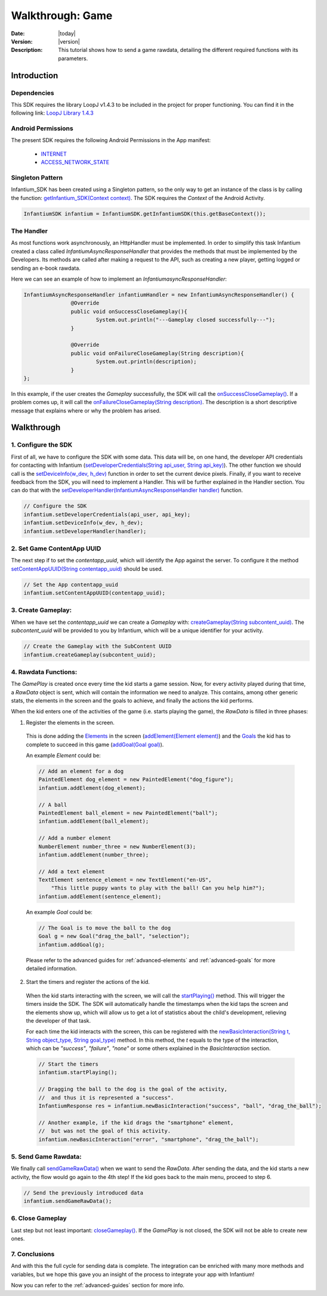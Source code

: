.. _walkthroughs-game:

=====================================================
 Walkthrough: Game
=====================================================

:Date: |today|
:Version: |version|
:Description: This tutorial shows how to send a game rawdata, detailing the different required functions with its
    parameters.

Introduction
===========================

Dependencies
---------------------------

This SDK requires the library LoopJ v1.4.3 to be included in the project for proper functioning. You can find it in
the following link: `LoopJ Library 1.4.3`_

Android Permissions
---------------------------

The present SDK requires the following Android Permissions in the App manifest:

 - `INTERNET`_
 - `ACCESS_NETWORK_STATE`_

Singleton Pattern
---------------------------

Infantium_SDK has been created using a Singleton pattern, so the only way to get an instance of the class is by
calling the function: `getInfantium_SDK(Context context)`_. The SDK requires the *Context* of the Android Activity.

.. code-block:: java

 InfantiumSDK infantium = InfantiumSDK.getInfantiumSDK(this.getBaseContext());


The Handler
---------------------------

As most functions work asynchronously, an HttpHandler must be implemented. In order to simplify this task Infantium
created a class called *InfantiumAsyncResponseHandler* that provides the methods that must be implemented by the
Developers. Its methods are called after making a request to the API, such as creating a new player, getting logged
or sending an e-book rawdata.

Here we can see an example of how to implement an *InfantiumasyncResponseHandler*:

.. code-block:: java

 InfantiumAsyncResponseHandler infantiumHandler = new InfantiumAsyncResponseHandler() {
		@Override
		public void onSuccessCloseGameplay(){
			System.out.println("---Gameplay closed successfully---");
		}

		@Override
		public void onFailureCloseGameplay(String description){
			System.out.println(description);
		}
 };

In this example, if the user creates the *Gameplay* successfully, the SDK will call the `onSuccessCloseGameplay()`_.
If a problem comes up, it will call the `onFailureCloseGameplay(String description)`_. The description is a short
descriptive message that explains where or why the problem has arised.

Walkthrough
=====================

1. Configure the SDK
----------------------------------------

First of all, we have to configure the SDK with some data. This data will be, on one hand, the developer API
credentials for contacting with Infantium (`setDeveloperCredentials(String api_user, String api_key)`_). The other
function we should call is the `setDeviceInfo(w_dev, h_dev)`_ function in order to set the current device pixels.
Finally, if you want to receive feedback from the SDK, you will need to implement a Handler. This will be further
explained in the Handler section. You can do that with the `setDeveloperHandler(InfantiumAsyncResponseHandler handler)`_
function.

.. code-block:: java

   // Configure the SDK
   infantium.setDeveloperCredentials(api_user, api_key);
   infantium.setDeviceInfo(w_dev, h_dev);
   infantium.setDeveloperHandler(handler);


2. Set Game ContentApp UUID
---------------------------------------------

The next step if to set the *contentapp_uuid*, which will identify the App against the server. To configure it the
method `setContentAppUUID(String contentapp_uuid)`_ should be used.

.. code-block:: java

   // Set the App contentapp_uuid
   infantium.setContentAppUUID(contentapp_uuid);


3. Create Gameplay:
----------------------------------------------

When we have set the *contentapp_uuid* we can create a *Gameplay* with: `createGameplay(String subcontent_uuid)`_. The
*subcontent_uuid* will be provided to you by Infantium, which will be a unique identifier for your activity.

.. code-block:: java

   // Create the Gameplay with the SubContent UUID
   infantium.createGameplay(subcontent_uuid);

 
4. Rawdata Functions:
-------------------------------------

The *GamePlay* is created once every time the kid starts a game session. Now, for every activity played during that time,
a *RawData* object is sent, which will contain the information we need to analyze. This contains, among other generic
stats, the elements in the screen and the goals to achieve, and finally the actions the kid performs.

When the kid enters one of the activities of the game (i.e. starts playing the game), the *RawData* is filled in three
phases:

1. Register the elements in the screen.

 This is done adding the `Elements`_ in the screen (`addElement(Element element)`_) and the `Goals`_ the kid has to
 complete to succeed in this game (`addGoal(Goal goal)`_).

 An example *Element* could be:

 .. code-block:: java

    // Add an element for a dog
    PaintedElement dog_element = new PaintedElement("dog_figure");
    infantium.addElement(dog_element);

    // A ball
    PaintedElement ball_element = new PaintedElement("ball");
    infantium.addElement(ball_element);

    // Add a number element
    NumberElement number_three = new NumberElement(3);
    infantium.addElement(number_three);

    // Add a text element
    TextElement sentence_element = new TextElement("en-US",
        "This little puppy wants to play with the ball! Can you help him?");
    infantium.addElement(sentence_element);

 An example *Goal* could be:

 .. code-block:: java

    // The Goal is to move the ball to the dog
    Goal g = new Goal("drag_the_ball", "selection");
    infantium.addGoal(g);

 Please refer to the advanced guides for :ref:`advanced-elements` and :ref:`advanced-goals` for more detailed
 information.

2. Start the timers and register the actions of the kid.

 When the kid starts interacting with the screen, we will call the `startPlaying()`_ method. This will trigger the
 timers inside the SDK. The SDK will automatically handle the timestamps when the kid taps the screen and the elements
 show up, which will allow us to get a lot of statistics about the child's development, relieving the developer of
 that task.

 For each time the kid interacts with the screen, this can be registered with the
 `newBasicInteraction(String t, String object_type, String goal_type)`_ method.
 In this method, the *t* equals to the type of the interaction, which can be *"success"*, *"failure"*, *"none"* or some others
 explained in the *BasicInteraction* section.

 .. code-block:: java

    // Start the timers
    infantium.startPlaying();

    // Dragging the ball to the dog is the goal of the activity,
    //  and thus it is represented a "success".
    InfantiumResponse res = infantium.newBasicInteraction("success", "ball", "drag_the_ball");

    // Another example, if the kid drags the "smartphone" element,
    //  but was not the goal of this activity.
    infantium.newBasicInteraction("error", "smartphone", "drag_the_ball");


5. Send Game Rawdata:
------------------------------

We finally call `sendGameRawData()`_ when we want to send the *RawData*. After sending the data, and the kid starts
a new activity, the flow would go again to the 4th step! If the kid goes back to the main menu, proceed to step 6.

.. code-block:: java

    // Send the previously introduced data
    infantium.sendGameRawData();


6. Close Gameplay
------------------------------

Last step but not least important: `closeGameplay()`_. If the *GamePlay* is not closed, the SDK will not be able to
create new ones.


7. Conclusions
---------------

And with this the full cycle for sending data is complete. The integration can be enriched with many more methods and
variables, but we hope this gave you an insight of the process to integrate your app with Infantium!

Now you can refer to the :ref:`advanced-guides` section for more info.

.. _INTERNET: http://developer.android.com/reference/android/Manifest.permission.html#INTERNET
.. _ACCESS_NETWORK_STATE: http://developer.android.com/reference/android/Manifest.permission.html#ACCESS_NETWORK_STATE
.. _LoopJ Library 1.4.3: https://www.dropbox.com/s/sclmax88prirgk0/android-async-http-1.4.3.jar

.. _setDeviceInfo(w_dev, h_dev): ../_static/javadocs/com/infantium/android/sdk/Infantium_SDK.html#setDeviceInfo(int,%20int)
.. _onFailureCloseGameplay(String description): ../_static/javadocs/com/infantium/android/sdk/InfantiumAsyncResponseHandler.html#onFailureCloseGameplay(java.lang.String)
.. _onSuccessCloseGameplay(): ../_static/javadocs/com/infantium/android/sdk/InfantiumAsyncResponseHandler.html#onSuccessCloseGameplay()
.. _getInfantium_SDK(Context context): ../_static/javadocs/com/infantium/android/sdk/Infantium_SDK.html#getInfantium_SDK(android.content.Context)
.. _setDeveloperCredentials(String api_user, String api_key): ../_static/javadocs/com/infantium/android/sdk/Infantium_SDK.html#setDeveloperCredentials(java.lang.String,%20java.lang.String)
.. _setDeveloperHandler(InfantiumAsyncResponseHandler handler): ../_static/javadocs/com/infantium/android/sdk/Infantium_SDK.html#setDeveloperHandler(com.infantium.android.sdk.InfantiumAsyncResponseHandler)
.. _setContentAppUUID(String contentapp_uuid): ../_static/javadocs/com/infantium/android/sdk/Infantium_SDK.html#setContentAppUUID(java.lang.String)
.. _createGameplay(String subcontent_uuid): ../_static/javadocs/com/infantium/android/sdk/Infantium_SDK.html#createGameplay(java.lang.String)
.. _startPlaying(): ../_static/javadocs/com/infantium/android/sdk/Infantium_SDK.html#startPlaying()

.. _Elements: ../_static/javadocs/com/infantium/android/sdk/Element.html
.. _Goals: ../_static/javadocs/com/infantium/android/sdk/Goal.html

.. _addElement(Element element): ../_static/javadocs/com/infantium/android/sdk/Infantium_SDK.html#addElement(com.infantium.android.sdk.Element)
.. _addElements(List<Element> elements): ../_static/javadocs/com/infantium/android/sdk/Infantium_SDK.html#addElements(java.util.List)
.. _addGoal(Goal goal): ../_static/javadocs/com/infantium/android/sdk/Infantium_SDK.html#addGoal(com.infantium.android.sdk.Goal)

.. _addDynamicField(DynamicField d_field): ../_static/javadocs/com/infantium/android/sdk/Infantium_SDK.html#addDynamicField(com.infantium.android.sdk.DynamicField)
.. _addDynamicFields(List<DynamicField> d_fields): ../_static/javadocs/com/infantium/android/sdk/Infantium_SDK.html#addDynamicFields(java.util.List)

.. _newBasicInteraction(String t, String object_type, String goal_type): ../_static/javadocs/com/infantium/android/sdk/InfantiumSDK.html#newBasicInteraction(java.lang.String,%20java.lang.String,%20java.lang.String)

.. _sendGameRawData(): ../_static/javadocs/com/infantium/android/sdk/Infantium_SDK.html#sendGameRawData()
.. _closeGameplay(): ../_static/javadocs/com/infantium/android/sdk/Infantium_SDK.html#closeGameplay()

.. _Advanced Guides: advanced-guides
